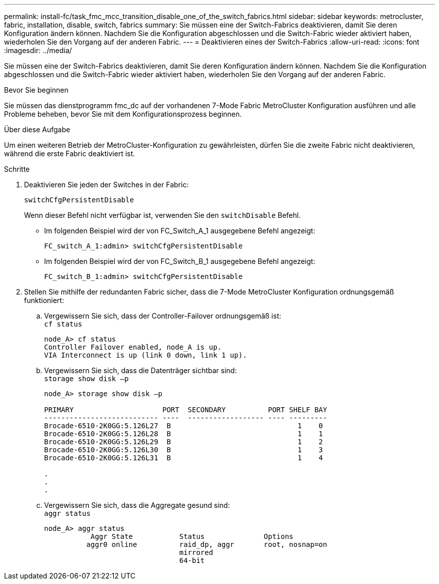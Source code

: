 ---
permalink: install-fc/task_fmc_mcc_transition_disable_one_of_the_switch_fabrics.html 
sidebar: sidebar 
keywords: metrocluster, fabric, installation, disable, switch, fabrics 
summary: Sie müssen eine der Switch-Fabrics deaktivieren, damit Sie deren Konfiguration ändern können. Nachdem Sie die Konfiguration abgeschlossen und die Switch-Fabric wieder aktiviert haben, wiederholen Sie den Vorgang auf der anderen Fabric. 
---
= Deaktivieren eines der Switch-Fabrics
:allow-uri-read: 
:icons: font
:imagesdir: ../media/


[role="lead"]
Sie müssen eine der Switch-Fabrics deaktivieren, damit Sie deren Konfiguration ändern können. Nachdem Sie die Konfiguration abgeschlossen und die Switch-Fabric wieder aktiviert haben, wiederholen Sie den Vorgang auf der anderen Fabric.

.Bevor Sie beginnen
Sie müssen das dienstprogramm fmc_dc auf der vorhandenen 7-Mode Fabric MetroCluster Konfiguration ausführen und alle Probleme beheben, bevor Sie mit dem Konfigurationsprozess beginnen.

.Über diese Aufgabe
Um einen weiteren Betrieb der MetroCluster-Konfiguration zu gewährleisten, dürfen Sie die zweite Fabric nicht deaktivieren, während die erste Fabric deaktiviert ist.

.Schritte
. Deaktivieren Sie jeden der Switches in der Fabric:
+
`switchCfgPersistentDisable`

+
Wenn dieser Befehl nicht verfügbar ist, verwenden Sie den `switchDisable` Befehl.

+
** Im folgenden Beispiel wird der von FC_Switch_A_1 ausgegebene Befehl angezeigt:
+
[listing]
----
FC_switch_A_1:admin> switchCfgPersistentDisable
----
** Im folgenden Beispiel wird der von FC_Switch_B_1 ausgegebene Befehl angezeigt:
+
[listing]
----
FC_switch_B_1:admin> switchCfgPersistentDisable
----


. Stellen Sie mithilfe der redundanten Fabric sicher, dass die 7-Mode MetroCluster Konfiguration ordnungsgemäß funktioniert:
+
.. Vergewissern Sie sich, dass der Controller-Failover ordnungsgemäß ist: +
`cf status`
+
[listing]
----
node_A> cf status
Controller Failover enabled, node_A is up.
VIA Interconnect is up (link 0 down, link 1 up).
----
.. Vergewissern Sie sich, dass die Datenträger sichtbar sind: +
`storage show disk –p`
+
[listing]
----
node_A> storage show disk –p

PRIMARY                     PORT  SECONDARY          PORT SHELF BAY
--------------------------- ----  ------------------ ---- ---------
Brocade-6510-2K0GG:5.126L27  B                              1    0
Brocade-6510-2K0GG:5.126L28  B                              1    1
Brocade-6510-2K0GG:5.126L29  B                              1    2
Brocade-6510-2K0GG:5.126L30  B                              1    3
Brocade-6510-2K0GG:5.126L31  B                              1    4

.
.
.
----
.. Vergewissern Sie sich, dass die Aggregate gesund sind: +
`aggr status`
+
[listing]
----
node_A> aggr status
           Aggr State           Status              Options
          aggr0 online          raid_dp, aggr       root, nosnap=on
                                mirrored
                                64-bit
----



